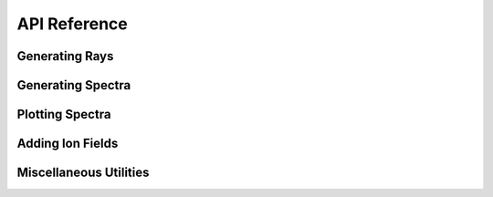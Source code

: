 .. _api-reference:

API Reference
=============

Generating Rays
---------------

.. autosummary::
   :toctree: generated/
   :nosignatures:

   ~trident.ray_generator.make_simple_ray
   ~trident.ray_generator.make_compound_ray
   ~trident.light_ray.LightRay

Generating Spectra
------------------

.. autosummary::
   :toctree: generated/
   :nosignatures:

   ~trident.spectrum_generator.SpectrumGenerator
   ~trident.absorption_spectrum.absorption_spectrum.AbsorptionSpectrum
   ~trident.instrument.Instrument
   ~trident.lsf.LSF
   ~trident.line_database.Line
   ~trident.line_database.LineDatabase

Plotting Spectra
----------------

.. autosummary::
   :toctree: generated/
   :nosignatures:

   ~trident.spectrum_generator.load_spectrum
   ~trident.spectrum_generator.plot_spectrum

Adding Ion Fields
-----------------

.. autosummary::
   :toctree: generated/
   :nosignatures:

   ~trident.ion_balance.add_ion_fields
   ~trident.ion_balance.add_ion_fraction_field
   ~trident.ion_balance.add_ion_number_density_field
   ~trident.ion_balance.add_ion_density_field
   ~trident.ion_balance.add_ion_mass_field
   ~trident.ion_balance.calculate_ion_fraction

Miscellaneous Utilities
-----------------------

.. autosummary::
   :toctree: generated/
   :nosignatures:

   ~trident.utilities.make_onezone_dataset
   ~trident.utilities.make_onezone_ray
   ~trident.roman.to_roman
   ~trident.roman.from_roman
   ~trident.config.trident_path
   ~trident.config.trident
   ~trident.config.verify
   ~trident.absorption_spectrum.absorption_spectrum_fit.generate_total_fit

